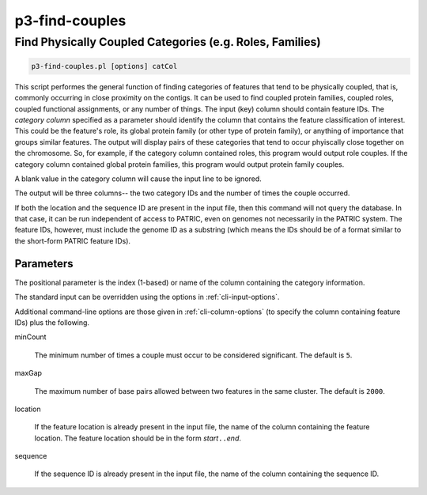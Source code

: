 .. _cli::p3-find-couples:


###############
p3-find-couples
###############

.. highlight:: perl


*********************************************************
Find Physically Coupled Categories (e.g. Roles, Families)
*********************************************************



.. code-block:: perl

     p3-find-couples.pl [options] catCol


This script performes the general function of finding categories of features that tend to be physically coupled,
that is, commonly occurring in close proximity on the contigs. It can be
used to find coupled protein families, coupled roles, coupled functional assignments, or any number of things.
The input (key) column should contain feature IDs. The \ *category column*\  specified as a parameter should identify
the column that contains the feature classification of interest. This could be the feature's role, its global protein
family (or other type of protein family), or anything of importance that groups similar features. The output will
display pairs of these categories that tend to occur phyiscally close together on the chromosome. So, for example,
if the category column contained roles, this program would output role couples. If the category column contained
global protein families, this program would output protein family couples.

A blank value in the category column will cause the input line to be ignored.

The output will be three columns-- the two category IDs and the number of times the couple occurred.

If both the location and the sequence ID are present in the input file, then this command will not query the
database. In that case, it can be run independent of access to PATRIC, even on genomes not necessarily in the
PATRIC system. The feature IDs, however, must include the genome ID as a substring (which means the IDs should
be of a format similar to the short-form PATRIC feature IDs).

Parameters
==========


The positional parameter is the index (1-based) or name of the column containing the category information.

The standard input can be overridden using the options in :ref:`cli-input-options`.

Additional command-line options are those given in :ref:`cli-column-options` (to specify the column containing
feature IDs) plus the following.


minCount
 
 The minimum number of times a couple must occur to be considered significant. The default is \ ``5``\ .
 


maxGap
 
 The maximum number of base pairs allowed between two features in the same cluster. The default is \ ``2000``\ .
 


location
 
 If the feature location is already present in the input file, the name of the column containing the feature location.
 The feature location should be in the form \ *start*\ \ ``..``\ \ *end*\ .
 


sequence
 
 If the sequence ID is already present in the input file, the name of the column containing the sequence ID.
 



